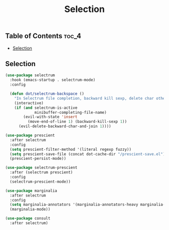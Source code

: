 #+TITLE: Selection
#+OPTIONS: toc:nil
#+PROPERTY: header-args:emacs-lisp :shebang ";;; -*- lexical-binding: t; -*-\n"

** Table of Contents :toc_4:
  - [[#selection][Selection]]

** Selection

#+BEGIN_SRC emacs-lisp
(use-package selectrum
  :hook (emacs-startup . selectrum-mode)
  :config

  (defun dot/selectrum-backspace ()
	"In Selectrum file completion, backward kill sexp, delete char otherwise."
	(interactive)
	(if (and selectrum-is-active
			 minibuffer-completing-file-name)
		(evil-with-state 'insert
		  (move-end-of-line 1) (backward-kill-sexp 1))
	  (evil-delete-backward-char-and-join 1))))

(use-package prescient
  :after selectrum
  :config
  (setq prescient-filter-method '(literal regexp fuzzy))
  (setq prescient-save-file (concat dot-cache-dir "/prescient-save.el"))
  (prescient-persist-mode))

(use-package selectrum-prescient
  :after (selectrum prescient)
  :config
  (selectrum-prescient-mode))

(use-package marginalia
  :after selectrum
  :config
  (setq marginalia-annotators '(marginalia-annotators-heavy marginalia-annotators-light))
  (marginalia-mode))

(use-package consult
  :after selectrum)
#+END_SRC
